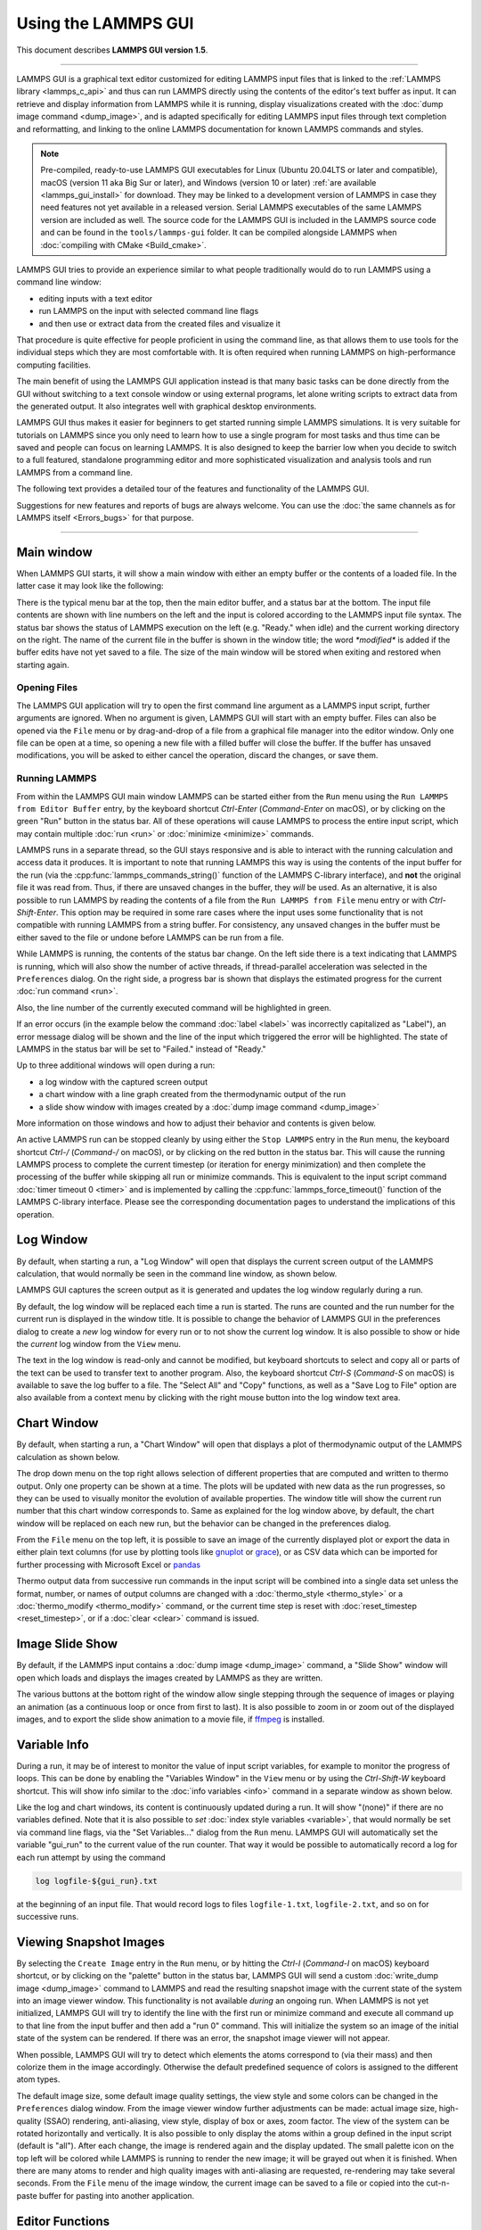 Using the LAMMPS GUI
====================

This document describes **LAMMPS GUI version 1.5**.

-----

LAMMPS GUI is a graphical text editor customized for editing LAMMPS
input files that is linked to the :ref:`LAMMPS library <lammps_c_api>`
and thus can run LAMMPS directly using the contents of the editor's text
buffer as input.  It can retrieve and display information from LAMMPS
while it is running, display visualizations created with the :doc:`dump
image command <dump_image>`, and is adapted specifically for editing
LAMMPS input files through text completion and reformatting, and linking
to the online LAMMPS documentation for known LAMMPS commands and styles.

.. note::

   Pre-compiled, ready-to-use LAMMPS GUI executables for Linux (Ubuntu
   20.04LTS or later and compatible), macOS (version 11 aka Big Sur or
   later), and Windows (version 10 or later) :ref:`are available
   <lammps_gui_install>` for download.  They may be linked to a
   development version of LAMMPS in case they need features not yet
   available in a released version. Serial LAMMPS executables of the
   same LAMMPS version are included as well.  The source code for the
   LAMMPS GUI is included in the LAMMPS source code and can be found in
   the ``tools/lammps-gui`` folder.  It can be compiled alongside LAMMPS
   when :doc:`compiling with CMake <Build_cmake>`.

LAMMPS GUI tries to provide an experience similar to what people
traditionally would do to run LAMMPS using a command line window:

- editing inputs with a text editor
- run LAMMPS on the input with selected command line flags
- and then use or extract data from the created files and visualize it

That procedure is quite effective for people proficient in using the
command line, as that allows them to use tools for the individual steps
which they are most comfortable with.  It is often required when running
LAMMPS on high-performance computing facilities.

The main benefit of using the LAMMPS GUI application instead is that
many basic tasks can be done directly from the GUI without switching to
a text console window or using external programs, let alone writing
scripts to extract data from the generated output.  It also integrates
well with graphical desktop environments.

LAMMPS GUI thus makes it easier for beginners to get started running
simple LAMMPS simulations.  It is very suitable for tutorials on LAMMPS
since you only need to learn how to use a single program for most tasks
and thus time can be saved and people can focus on learning LAMMPS.  It
is also designed to keep the barrier low when you decide to switch to a
full featured, standalone programming editor and more sophisticated
visualization and analysis tools and run LAMMPS from a command line.

The following text provides a detailed tour of the features and
functionality of the LAMMPS GUI.

Suggestions for new features and reports of bugs are always welcome.
You can use the :doc:`the same channels as for LAMMPS itself
<Errors_bugs>` for that purpose.

-----

Main window
-----------

When LAMMPS GUI starts, it will show a main window with either an
empty buffer or the contents of a loaded file. In the latter case it
may look like the following:

.. image:: JPG/lammps-gui-main.png
   :align: center
   :scale: 50%

There is the typical menu bar at the top, then the main editor buffer,
and a status bar at the bottom.  The input file contents are shown
with line numbers on the left and the input is colored according to
the LAMMPS input file syntax.  The status bar shows the status of
LAMMPS execution on the left (e.g. "Ready." when idle) and the current
working directory on the right.  The name of the current file in the
buffer is shown in the window title; the word `*modified*` is added if
the buffer edits have not yet saved to a file.  The size of the main
window will be stored when exiting and restored when starting again.

Opening Files
^^^^^^^^^^^^^

The LAMMPS GUI application will try to open the first command line
argument as a LAMMPS input script, further arguments are ignored.
When no argument is given, LAMMPS GUI will start with an empty buffer.
Files can also be opened via the ``File`` menu or by drag-and-drop of
a file from a graphical file manager into the editor window.  Only one
file can be open at a time, so opening a new file with a filled buffer
will close the buffer.  If the buffer has unsaved modifications, you
will be asked to either cancel the operation, discard the changes, or
save them.

Running LAMMPS
^^^^^^^^^^^^^^

From within the LAMMPS GUI main window LAMMPS can be started either from
the ``Run`` menu using the ``Run LAMMPS from Editor Buffer`` entry, by
the keyboard shortcut `Ctrl-Enter` (`Command-Enter` on macOS), or by
clicking on the green "Run" button in the status bar.  All of these
operations will cause LAMMPS to process the entire input script, which
may contain multiple :doc:`run <run>` or :doc:`minimize <minimize>`
commands.

LAMMPS runs in a separate thread, so the GUI stays responsive and is
able to interact with the running calculation and access data it
produces.  It is important to note that running LAMMPS this way is
using the contents of the input buffer for the run (via the
:cpp:func:`lammps_commands_string()` function of the LAMMPS C-library
interface), and **not** the original file it was read from.  Thus, if
there are unsaved changes in the buffer, they *will* be used.  As an
alternative, it is also possible to run LAMMPS by reading the contents
of a file from the ``Run LAMMPS from File`` menu entry or with
`Ctrl-Shift-Enter`.  This option may be required in some rare cases
where the input uses some functionality that is not compatible with
running LAMMPS from a string buffer.  For consistency, any unsaved
changes in the buffer must be either saved to the file or undone
before LAMMPS can be run from a file.

.. image:: JPG/lammps-gui-running.png
   :align: center
   :scale: 75%

While LAMMPS is running, the contents of the status bar change.  On
the left side there is a text indicating that LAMMPS is running, which
will also show the number of active threads, if thread-parallel
acceleration was selected in the ``Preferences`` dialog.  On the right
side, a progress bar is shown that displays the estimated progress for
the current :doc:`run command <run>`.

Also, the line number of the currently executed command will be
highlighted in green.

.. image:: JPG/lammps-gui-run-highlight.png
   :align: center
   :scale: 75%

If an error occurs (in the example below the command :doc:`label
<label>` was incorrectly capitalized as "Label"), an error message
dialog will be shown and the line of the input which triggered the
error will be highlighted.  The state of LAMMPS in the status bar will
be set to "Failed." instead of "Ready."

.. image:: JPG/lammps-gui-run-error.png
   :align: center
   :scale: 75%

Up to three additional windows will open during a run:

- a log window with the captured screen output
- a chart window with a line graph created from the thermodynamic output of the run
- a slide show window with images created by a :doc:`dump image command <dump_image>`

More information on those windows and how to adjust their behavior and
contents is given below.

An active LAMMPS run can be stopped cleanly by using either the ``Stop
LAMMPS`` entry in the ``Run`` menu, the keyboard shortcut `Ctrl-/`
(`Command-/` on macOS), or by clicking on the red button in the status
bar.  This will cause the running LAMMPS process to complete the current
timestep (or iteration for energy minimization) and then complete the
processing of the buffer while skipping all run or minimize commands.
This is equivalent to the input script command :doc:`timer timeout 0
<timer>` and is implemented by calling the
:cpp:func:`lammps_force_timeout()` function of the LAMMPS C-library
interface.  Please see the corresponding documentation pages to
understand the implications of this operation.

Log Window
----------

By default, when starting a run, a "Log Window" will open that displays
the current screen output of the LAMMPS calculation, that would normally
be seen in the command line window, as shown below.

.. image:: JPG/lammps-gui-log.png
   :align: center
   :scale: 50%

LAMMPS GUI captures the screen output as it is generated and updates
the log window regularly during a run.

By default, the log window will be replaced each time a run is started.
The runs are counted and the run number for the current run is displayed
in the window title.  It is possible to change the behavior of LAMMPS
GUI in the preferences dialog to create a *new* log window for every run
or to not show the current log window.  It is also possible to show or
hide the *current* log window from the ``View`` menu.

The text in the log window is read-only and cannot be modified, but
keyboard shortcuts to select and copy all or parts of the text can be
used to transfer text to another program. Also, the keyboard shortcut
`Ctrl-S` (`Command-S` on macOS) is available to save the log buffer to a
file.  The "Select All" and "Copy" functions, as well as a "Save Log to
File" option are also available from a context menu by clicking with the
right mouse button into the log window text area.

Chart Window
------------

By default, when starting a run, a "Chart Window" will open that
displays a plot of thermodynamic output of the LAMMPS calculation as
shown below.

.. image:: JPG/lammps-gui-chart.png
   :align: center
   :scale: 50%

The drop down menu on the top right allows selection of different
properties that are computed and written to thermo output.  Only one
property can be shown at a time.  The plots will be updated with new
data as the run progresses, so they can be used to visually monitor the
evolution of available properties.  The window title will show the
current run number that this chart window corresponds to.  Same as
explained for the log window above, by default, the chart window will
be replaced on each new run, but the behavior can be changed in the
preferences dialog.

From the ``File`` menu on the top left, it is possible to save an image
of the currently displayed plot or export the data in either plain text
columns (for use by plotting tools like `gnuplot
<http://www.gnuplot.info/>`_ or `grace
<https://plasma-gate.weizmann.ac.il/Grace/>`_), or as CSV data which can
be imported for further processing with Microsoft Excel or `pandas
<https://pandas.pydata.org/>`_

Thermo output data from successive run commands in the input script will
be combined into a single data set unless the format, number, or names
of output columns are changed with a :doc:`thermo_style <thermo_style>`
or a :doc:`thermo_modify <thermo_modify>` command, or the current time
step is reset with :doc:`reset_timestep <reset_timestep>`, or if a
:doc:`clear <clear>` command is issued.

Image Slide Show
----------------

By default, if the LAMMPS input contains a :doc:`dump image
<dump_image>` command, a "Slide Show" window will open which loads and
displays the images created by LAMMPS as they are written.

.. image:: JPG/lammps-gui-slideshow.png
   :align: center
   :scale: 50%

The various buttons at the bottom right of the window allow single
stepping through the sequence of images or playing an animation (as a
continuous loop or once from first to last).  It is also possible to
zoom in or zoom out of the displayed images, and to export the slide
show animation to a movie file, if `ffmpeg <https://ffmpeg.org/>`_ is
installed.

Variable Info
-------------

During a run, it may be of interest to monitor the value of input script
variables, for example to monitor the progress of loops.  This can be
done by enabling the "Variables Window" in the ``View`` menu or by using
the `Ctrl-Shift-W` keyboard shortcut.  This will show info similar to
the :doc:`info variables <info>` command in a separate window as shown
below.

.. image:: JPG/lammps-gui-variable-info.png
   :align: center
   :scale: 75%

Like the log and chart windows, its content is continuously updated
during a run.  It will show "(none)" if there are no variables
defined.  Note that it is also possible to *set* :doc:`index style
variables <variable>`, that would normally be set via command line
flags, via the "Set Variables..." dialog from the ``Run`` menu.
LAMMPS GUI will automatically set the variable "gui_run" to the
current value of the run counter.  That way it would be possible
to automatically record a log for each run attempt by using the
command

.. code-block:: LAMMPS

   log logfile-${gui_run}.txt

at the beginning of an input file. That would record logs to files
``logfile-1.txt``, ``logfile-2.txt``, and so on for successive runs.

Viewing Snapshot Images
-----------------------

By selecting the ``Create Image`` entry in the ``Run`` menu, or by
hitting the `Ctrl-I` (`Command-I` on macOS) keyboard shortcut, or by
clicking on the "palette" button in the status bar, LAMMPS GUI will send
a custom :doc:`write_dump image <dump_image>` command to LAMMPS and read
the resulting snapshot image with the current state of the system into
an image viewer window.  This functionality is not available *during* an
ongoing run.  When LAMMPS is not yet initialized, LAMMPS GUI will try to
identify the line with the first run or minimize command and execute all
command up to that line from the input buffer and then add a "run 0"
command.  This will initialize the system so an image of the initial
state of the system can be rendered.  If there was an error, the
snapshot image viewer will not appear.

When possible, LAMMPS GUI will try to detect which elements the atoms
correspond to (via their mass) and then colorize them in the image
accordingly.  Otherwise the default predefined sequence of colors is
assigned to the different atom types.

.. image:: JPG/lammps-gui-image.png
   :align: center
   :scale: 50%

The default image size, some default image quality settings, the view
style and some colors can be changed in the ``Preferences`` dialog
window.  From the image viewer window further adjustments can be made:
actual image size, high-quality (SSAO) rendering, anti-aliasing, view
style, display of box or axes, zoom factor.  The view of the system
can be rotated horizontally and vertically.  It is also possible to
only display the atoms within a group defined in the input script
(default is "all").  After each change, the image is rendered again
and the display updated.  The small palette icon on the top left will
be colored while LAMMPS is running to render the new image; it will be
grayed out when it is finished.  When there are many atoms to render
and high quality images with anti-aliasing are requested, re-rendering
may take several seconds.  From the ``File`` menu of the image window,
the current image can be saved to a file or copied into the
cut-n-paste buffer for pasting into another application.

Editor Functions
----------------

The editor has most of the usual functionality that similar programs
have: text selection via mouse or with cursor moves while holding the
Shift key, Cut (`Ctrl-X`), Copy (`Ctrl-C`), Paste (`Ctrl-V`), Undo
(`Ctrl-Z`), Redo (`Ctrl-Shift-Z`), Select All (`Ctrl-A`).  When trying
to exit the editor with a modified buffer, a dialog will pop up asking
whether to cancel the exit operation, or to save or not save the buffer
contents to a file.

Context Specific Word Completion
^^^^^^^^^^^^^^^^^^^^^^^^^^^^^^^^

By default, LAMMPS GUI will display a small pop-up frame with possible
choices for LAMMPS input script commands or styles after 2 characters of
a word have been typed.

.. image:: JPG/lammps-gui-complete.png
   :align: center
   :scale: 75%

The word can then be completed through selecting an entry by scrolling
up and down with the cursor keys and selecting with the 'Enter' key or
by clicking on the entry with the mouse.  The automatic completion
pop-up can be disabled in the ``Preferences`` dialog, but the completion
can still be requested manually by either hitting the 'Shift-TAB' key or
by right-clicking with the mouse and selecting the option from the
context menu.  Most of the completion information is taken from the
LAMMPS instance and thus it will be adjusted to only show available
options that have been enabled while compiling LAMMPS. That, however,
excludes accelerated styles and commands; for improved clarity, only the
non-suffix version of styles are shown.

Line Reformatting
^^^^^^^^^^^^^^^^^

The editor supports reformatting lines according to the syntax in order
to have consistently aligned lines.  This primarily means adding
whitespace padding to commands, type specifiers, IDs and names.  This
reformatting is performed by default when hitting the 'Enter' key to
start a new line.  This feature can be turned on or off in the
``Preferences`` dialog, but it can still be manually performed by
hitting the 'TAB' key.  The amount of padding can also be changed in the
``Preferences`` dialog.

Internally this functionality is achieved by splitting the line into
"words" and then putting it back together with padding added where the
context can be detected; otherwise a single space is used between words.

Context Specific Help
^^^^^^^^^^^^^^^^^^^^^

.. image:: JPG/lammps-gui-popup-help.png
   :align: center
   :scale: 50%

A unique feature of the LAMMPS GUI is the option to look up the
documentation for the command in the current line.  This can be done by
either clicking the right mouse button or by using the `Ctrl-?` keyboard
shortcut.  When clicking the mouse there are additional entries in the
context menu that will open the corresponding documentation page in the
online LAMMPS documentation.  When using the keyboard, the first of
those entries will be chosen directly.

Menu
----

The menu bar has entries ``File``, ``Edit``, ``Run``, ``View``, and
``About``.  Instead of using the mouse to click on them, the individual
menus can also be activated by hitting the `Alt` key together with the
corresponding underlined letter, that is `Alt-F` will activate the
``File`` menu.  For the corresponding activated sub-menus, the key
corresponding the underlined letters can again be used to select entries
instead of using the mouse.

File
^^^^

The ``File`` menu offers the usual options:

- ``New`` will clear the current buffer and reset the file name to ``*unknown*``
- ``Open`` will open a dialog to select a new file
- ``Save`` will save the current file; if the file name is ``*unknown*``
  a dialog will open to select a new file name
- ``Save As`` will open a dialog to select and new file name and save
  the buffer to it
- ``Quit`` will exit LAMMPS GUI. If there are unsaved changes, a dialog
  will appear to either cancel the operation, or to save or not save the
  edited file.

In addition, up to 5 recent file names will be listed after the
``Open`` entry that allows re-opening recent files.  This list is
stored when quitting and recovered when starting again.

Edit
^^^^

The ``Edit`` menu offers the usual editor functions like ``Undo``,
``Redo``, ``Cut``, ``Copy``, ``Paste``.  It can also open a
``Preferences`` dialog (keyboard shortcut `Ctrl-P`) and allows deletion
of all stored preferences so they will be reset to default values.

Run
^^^

The ``Run`` menu has options to start and stop a LAMMPS process.
Rather than calling the LAMMPS executable as a separate executable,
the LAMMPS GUI is linked to the LAMMPS library and thus can run LAMMPS
internally through the :ref:`LAMMPS C-library interface
<lammps_c_api>`.

Specifically, a LAMMPS instance will be created by calling
:cpp:func:`lammps_open_no_mpi`.  The buffer contents then executed by
calling :cpp:func:`lammps_commands_string`.  Certain commands and
features are only available after a LAMMPS instance is created.  Its
presence is indicated by a small LAMMPS ``L`` logo in the status bar
at the bottom left of the main window.  As an alternative, it is also
possible to run LAMMPS using the contents of the edited file by
reading the file.  This is mainly provided as a fallback option in
case the input uses some feature that is not available when running
from a string buffer.

The LAMMPS calculation will be run in a concurrent thread so that the
GUI can stay responsive and be updated during the run.  This can be
used to tell the running LAMMPS instance to stop at the next timestep.
The ``Stop LAMMPS`` entry will do this by calling
:cpp:func:`lammps_force_timeout`, which is equivalent to a :doc:`timer
timeout 0 <timer>` command.

The ``Set Variables...`` entry will open a dialog box where
:doc:`index style variables <variable>` can be set. Those variables
will be passed to the LAMMPS instance when it is created and are thus
set *before* a run is started.

.. image:: JPG/lammps-gui-variables.png
   :align: center
   :scale: 75%

The ``Set Variables`` dialog will be pre-populated with entries that
are set as index variables in the input and any variables that are
used but not defined, if the built-in parser can detect them.  New
rows for additional variables can be added through the ``Add Row``
button and existing rows can be deleted by clicking on the ``X`` icons
on the right.

The ``Create Image`` entry will send a :doc:`dump image <dump_image>`
command to the LAMMPS instance, read the resulting file, and show it
in an ``Image Viewer`` window.

The ``View in OVITO`` entry will launch `OVITO <https://ovito.org>`_
with a :doc:`data file <write_data>` containing the current state of
the system.  This option is only available if the LAMMPS GUI can find
the OVITO executable in the system path.

The ``View in VMD`` entry will launch VMD with a :doc:`data file
<write_data>` containing the current state of the system.  This option
is only available if the LAMMPS GUI can find the VMD executable in the
system path.

View
^^^^

The ``View`` menu offers to show or hide additional windows with log
output, charts, slide show, variables, or snapshot images.  The
default settings for their visibility can be changed in the
``Preferences dialog``.

About
^^^^^

The ``About`` menu finally offers a couple of dialog windows and an
option to launch the LAMMPS online documentation in a web browser.
The ``About LAMMPS`` entry displays a dialog with a summary of the
configuration settings of the LAMMPS library in use and the version
number of LAMMPS GUI itself.  The ``Quick Help`` displays a dialog
with a minimal description of LAMMPS GUI.  The ``LAMMPS GUI Howto``
entry will open this documentation page from the online documentation
in a web browser window.  The ``LAMMPS Manual`` entry will open the
main page of the LAMMPS documentation in the web browser.

-----

Preferences
-----------

The ``Preferences`` dialog allows customization of the behavior and
look of the LAMMPS GUI application.  The settings are grouped and each
group is displayed within a tab.

.. |guiprefs1| image:: JPG/lammps-gui-prefs-general.png
   :width: 24%

.. |guiprefs2| image:: JPG/lammps-gui-prefs-accel.png
   :width: 24%

.. |guiprefs3| image:: JPG/lammps-gui-prefs-image.png
   :width: 24%

.. |guiprefs4| image:: JPG/lammps-gui-prefs-editor.png
   :width: 24%

|guiprefs1|  |guiprefs2|  |guiprefs3|  |guiprefs4|

General Settings:
^^^^^^^^^^^^^^^^^

- *Echo input to log:* when checked, all input commands, including
  variable expansions, will be echoed to the log window. This is
  equivalent to using `-echo screen` at the command line.  There is no
  log *file* produced by default, since LAMMPS GUI uses `-log none`.
- *Include citation details:* when checked full citation info will be
  included to the log window.  This is equivalent to using `-cite
  screen` on the command line.
- *Show log window by default:* when checked, the screen output of a
  LAMMPS run will be collected in a log window during the run
- *Show chart window by default:* when checked, the thermodynamic
  output of a LAMMPS run will be collected and displayed in a chart
  window as line graphs.
- *Show slide show window by default:* when checked, a slide show
  window will be shown with images from a dump image command, if
  present, in the LAMMPS input.
- *Replace log window on new run:* when checked, an existing log
  window will be replaced on a new LAMMPS run, otherwise each run will
  create a new log window.
- *Replace chart window on new run:* when checked, an existing chart
  window will be replaced on a new LAMMPS run, otherwise each run will
  create a new chart window.
- *Replace image window on new render:* when checked, an existing
  chart window will be replaced when a new snapshot image is requested,
  otherwise each command will create a new image window.
- *Path to LAMMPS Shared Library File:* this option is only visible
  when LAMMPS GUI was compiled to load the LAMMPS library at run time
  instead of being linked to it directly.  With the ``Browse..`` button
  or by changing the text, a different shared library file with a
  different compilation of LAMMPS with different settings or from a
  different version can be loaded.  After this setting was changed,
  LAMMPS GUI needs to be re-launched.
- *Select Default Font:* Opens a font selection dialog where the type
  and size for the default font (used for everything but the editor and
  log) of the application can be set.
- *Select Text Font:* Opens a font selection dialog where the type and
  size for the text editor and log font of the application can be set.
- *GUI update interval:* Allows to set the time interval between GUI
  and data updates during a LAMMPS run in milliseconds. The default is
  to update the GUI every 10 milliseconds. This is good for most cases.
  For LAMMPS runs that run *very* fast, however, data may be missed and
  through lowering this interval, this can be corrected. However, this
  will make the GUI use more resources, which may be a problem on some
  computers with slower CPUs and a small number of CPU cores. This
  setting may be changed to a value between 1 and 1000 milliseconds.

Accelerators:
^^^^^^^^^^^^^

This tab enables selection of an accelerator package for LAMMPS to use
and is equivalent to using the `-suffix` and `-package` flags on the
command line.  Only settings supported by the LAMMPS library and local
hardware are available.  The `Number of threads` field allows setting
the maximum number of threads for the accelerator packages that use
threads.

Snapshot Image:
^^^^^^^^^^^^^^^

This tab allows setting defaults for the snapshot images displayed in
the ``Image Viewer`` window, such as its dimensions and the zoom
factor applied.  The *Antialias* switch will render images with twice
the number of pixels for width and height and then smoothly scale the
image back to the requested size.  This produces higher quality images
with smoother edges at the expense of requiring more CPU time to
render the image.  The *HQ Image mode* option turns on screen space
ambient occlusion (SSAO) mode when rendering images.  This is also
more time consuming, but produces a more 'spatial' representation of
the system shading of atoms by their depth.  The *VDW Style* checkbox
selects whether atoms are represented by space filling spheres when
checked or by smaller spheres and sticks.  Finally there are a couple
of drop down lists to select the background and box colors.

Editor Settings:
^^^^^^^^^^^^^^^^

This tab allows tweaking settings of the editor window.  Specifically
the amount of padding to be added to LAMMPS commands, types or type
ranges, IDs (e.g. for fixes), and names (e.g. for groups).  The value
set is the minimum width for the text element and it can be chosen in
the range between 1 and 32.

The two settings which follow enable or disable the automatic
reformatting when hitting the 'Enter' key and the automatic display of
the completion pop-up window.

-----------

Keyboard Shortcuts
------------------

Almost all functionality is accessible from the menu of the editor
window or through keyboard shortcuts.  The following shortcuts are
available (On macOS use the Command key instead of Ctrl/Control).

.. list-table::
   :header-rows: 1
   :widths: auto

   * - Shortcut
     - Function
     - Shortcut
     - Function
     - Shortcut
     - Function
   * - Ctrl+N
     - New File
     - Ctrl+Z
     - Undo edit
     - Ctrl+Enter
     - Run Input
   * - Ctrl+O
     - Open File
     - Ctrl+Shift+Z
     - Redo edit
     - Ctrl+/
     - Stop Active Run
   * - Ctrl+S
     - Save File
     - Ctrl+C
     - Copy text
     - Ctrl+Shift+V
     - Set Variables
   * - Ctrl+Shift+S
     - Save File As
     - Ctrl+X
     - Cut text
     - Ctrl+I
     - Snapshot Image
   * - Ctrl+Q
     - Quit Application
     - Ctrl+V
     - Paste text
     - Ctrl+L
     - Slide Show
   * - Ctrl+W
     - Close Window
     - Ctrl+A
     - Select All
     - Ctrl+P
     - Preferences
   * - Ctrl+Shift+A
     - About LAMMPS
     - Ctrl+Shift+H
     - Quick Help
     - Ctrl+Shift+G
     - LAMMPS GUI Howto
   * - Ctrl+Shift+M
     - LAMMPS Manual
     - Ctrl+?
     - Context Help
     - Ctrl+Shift+W
     - Show Variables
   * - Ctrl+Shift+Enter
     - Run File
     - TAB
     - Reformat line
     - Shift+TAB
     - Show Completions

Further editing keybindings `are documented with the Qt documentation
<https://doc.qt.io/qt-5/qplaintextedit.html#editing-key-bindings>`_.  In
case of conflicts the list above takes precedence.

All other windows only support a subset of keyboard shortcuts listed
above.  Typically, the shortcuts `Ctrl-/` (Stop Run), `Ctrl-W` (Close
Window), and `Ctrl-Q` (Quit Application) are supported.
